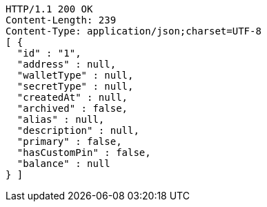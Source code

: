 [source,http,options="nowrap"]
----
HTTP/1.1 200 OK
Content-Length: 239
Content-Type: application/json;charset=UTF-8
[ {
  "id" : "1",
  "address" : null,
  "walletType" : null,
  "secretType" : null,
  "createdAt" : null,
  "archived" : false,
  "alias" : null,
  "description" : null,
  "primary" : false,
  "hasCustomPin" : false,
  "balance" : null
} ]
----
